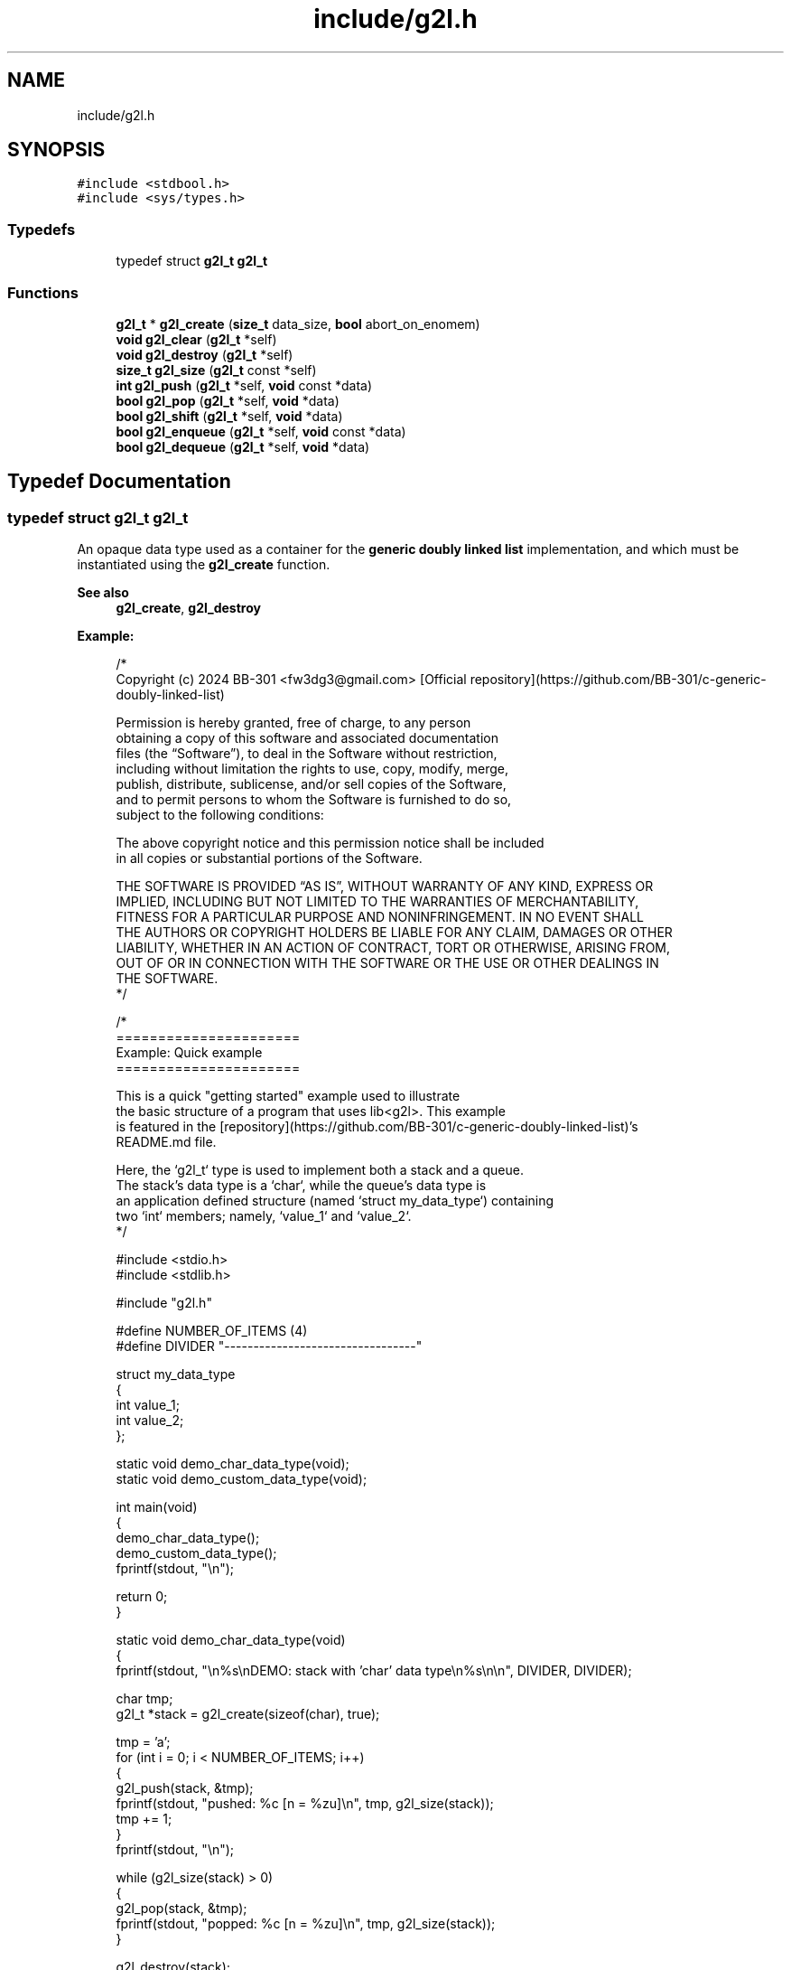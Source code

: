 .TH "include/g2l.h" 3 "Sun Jan 21 2024" "Version 0.1.0" "lib<g2l>" \" -*- nroff -*-
.ad l
.nh
.SH NAME
include/g2l.h
.SH SYNOPSIS
.br
.PP
\fC#include <stdbool\&.h>\fP
.br
\fC#include <sys/types\&.h>\fP
.br

.SS "Typedefs"

.in +1c
.ti -1c
.RI "typedef struct \fBg2l_t\fP \fBg2l_t\fP"
.br
.in -1c
.SS "Functions"

.in +1c
.ti -1c
.RI "\fBg2l_t\fP * \fBg2l_create\fP (\fBsize_t\fP data_size, \fBbool\fP abort_on_enomem)"
.br
.ti -1c
.RI "\fBvoid\fP \fBg2l_clear\fP (\fBg2l_t\fP *self)"
.br
.ti -1c
.RI "\fBvoid\fP \fBg2l_destroy\fP (\fBg2l_t\fP *self)"
.br
.ti -1c
.RI "\fBsize_t\fP \fBg2l_size\fP (\fBg2l_t\fP const *self)"
.br
.ti -1c
.RI "\fBint\fP \fBg2l_push\fP (\fBg2l_t\fP *self, \fBvoid\fP const *data)"
.br
.ti -1c
.RI "\fBbool\fP \fBg2l_pop\fP (\fBg2l_t\fP *self, \fBvoid\fP *data)"
.br
.ti -1c
.RI "\fBbool\fP \fBg2l_shift\fP (\fBg2l_t\fP *self, \fBvoid\fP *data)"
.br
.ti -1c
.RI "\fBbool\fP \fBg2l_enqueue\fP (\fBg2l_t\fP *self, \fBvoid\fP const *data)"
.br
.ti -1c
.RI "\fBbool\fP \fBg2l_dequeue\fP (\fBg2l_t\fP *self, \fBvoid\fP *data)"
.br
.in -1c
.SH "Typedef Documentation"
.PP 
.SS "typedef struct \fBg2l_t\fP \fBg2l_t\fP"

.PP
An opaque data type used as a container for the \fBgeneric doubly linked list\fP implementation, and which must be instantiated using the \fBg2l_create\fP function\&. 
.PP
\fBSee also\fP
.RS 4
\fBg2l_create\fP, \fBg2l_destroy\fP 
.RE
.PP
\fBExample:\fP
.RS 4

.PP
.nf
/*
    Copyright (c) 2024 BB\-301 <fw3dg3@gmail\&.com> [Official repository](https://github\&.com/BB\-301/c\-generic\-doubly\-linked\-list)

    Permission is hereby granted, free of charge, to any person
    obtaining a copy of this software and associated documentation
    files (the “Software”), to deal in the Software without restriction,
    including without limitation the rights to use, copy, modify, merge,
    publish, distribute, sublicense, and/or sell copies of the Software,
    and to permit persons to whom the Software is furnished to do so,
    subject to the following conditions:

    The above copyright notice and this permission notice shall be included
    in all copies or substantial portions of the Software\&.

    THE SOFTWARE IS PROVIDED “AS IS”, WITHOUT WARRANTY OF ANY KIND, EXPRESS OR
    IMPLIED, INCLUDING BUT NOT LIMITED TO THE WARRANTIES OF MERCHANTABILITY,
    FITNESS FOR A PARTICULAR PURPOSE AND NONINFRINGEMENT\&. IN NO EVENT SHALL
    THE AUTHORS OR COPYRIGHT HOLDERS BE LIABLE FOR ANY CLAIM, DAMAGES OR OTHER
    LIABILITY, WHETHER IN AN ACTION OF CONTRACT, TORT OR OTHERWISE, ARISING FROM,
    OUT OF OR IN CONNECTION WITH THE SOFTWARE OR THE USE OR OTHER DEALINGS IN
    THE SOFTWARE\&.
*/

/*
    ======================
    Example: Quick example
    ======================

    This is a quick "getting started" example used to illustrate
    the basic structure of a program that uses lib<g2l>\&. This example
    is featured in the [repository](https://github\&.com/BB\-301/c\-generic\-doubly\-linked\-list)'s
    README\&.md file\&.

    Here, the `g2l_t` type is used to implement both a stack and a queue\&.
    The stack's data type is a `char`, while the queue's data type is
    an application defined structure (named `struct my_data_type`) containing
    two `int` members; namely, `value_1` and `value_2`\&.
*/

#include <stdio\&.h>
#include <stdlib\&.h>

#include "g2l\&.h"

#define NUMBER_OF_ITEMS (4)
#define DIVIDER "\-\-\-\-\-\-\-\-\-\-\-\-\-\-\-\-\-\-\-\-\-\-\-\-\-\-\-\-\-\-\-\-\-"

struct my_data_type
{
    int value_1;
    int value_2;
};

static void demo_char_data_type(void);
static void demo_custom_data_type(void);

int main(void)
{
    demo_char_data_type();
    demo_custom_data_type();
    fprintf(stdout, "\\n");

    return 0;
}

static void demo_char_data_type(void)
{
    fprintf(stdout, "\\n%s\\nDEMO: stack with 'char' data type\\n%s\\n\\n", DIVIDER, DIVIDER);

    char tmp;
    g2l_t *stack = g2l_create(sizeof(char), true);

    tmp = 'a';
    for (int i = 0; i < NUMBER_OF_ITEMS; i++)
    {
        g2l_push(stack, &tmp);
        fprintf(stdout, "pushed: %c [n = %zu]\\n", tmp, g2l_size(stack));
        tmp += 1;
    }
    fprintf(stdout, "\\n");

    while (g2l_size(stack) > 0)
    {
        g2l_pop(stack, &tmp);
        fprintf(stdout, "popped: %c [n = %zu]\\n", tmp, g2l_size(stack));
    }

    g2l_destroy(stack);
}

static void demo_custom_data_type(void)
{
    fprintf(stdout, "\\n%s\\nDEMO: queue with custom data type\\n%s\\n\\n", DIVIDER, DIVIDER);

    struct my_data_type tmp;
    g2l_t *queue = g2l_create(sizeof(struct my_data_type), true);

    for (int i = 0; i < NUMBER_OF_ITEMS; i++)
    {
        tmp\&.value_1 = i + i;
        tmp\&.value_2 = i * i;
        // NOTE: `g2l_enqueue` is simply an alias for `g2l_push`
        g2l_enqueue(queue, &tmp);
        fprintf(
            stdout,
            "enqueued: struct { \&.value_1 = %i, \&.value_2 = %i } [n = %zu]\\n",
            tmp\&.value_1, tmp\&.value_2, g2l_size(queue));
    }
    fprintf(stdout, "\\n");

    while (g2l_size(queue) > 0)
    {
        // NOTE: `g2l_dequeue` is simply an alias for `g2l_shift`
        g2l_dequeue(queue, &tmp);
        fprintf(
            stdout,
            "dequeued: struct { \&.value_1 = %i, \&.value_2 = %i } [n = %zu]\\n",
            tmp\&.value_1, tmp\&.value_2, g2l_size(queue));
    }

    g2l_destroy(queue);
}

.fi
.PP
 
.RE
.PP

.SH "Function Documentation"
.PP 
.SS "\fBvoid\fP g2l_clear (\fBg2l_t\fP * self)"

.PP
A function that can be used to clear (i\&.e\&., empty) a linked list object\&. 
.PP
\fBParameters\fP
.RS 4
\fIself\fP A pointer to the \fBg2l_t\fP instance to be cleared\&. 
.RE
.PP

.SS "\fBg2l_t\fP * g2l_create (\fBsize_t\fP data_size, \fBbool\fP abort_on_enomem)"

.PP
The function that must be used to instantiate a new linked list object (i\&.e\&., \fBg2l_t\fP )\&. 
.PP
\fBParameters\fP
.RS 4
\fIdata_size\fP The size, in bytes, of the data type that will be stored in the created instance\&. 
.br
\fIabort_on_enomem\fP Whether \fBENOMEM\fP errors should result in the process being aborted (\fCtrue\fP) or whether the function should simply return the \fBNULL\fP pointer and let the application deal with the error\&. 
.RE
.PP
\fBReturns\fP
.RS 4
\fBg2l_t\fP* A pointer to the created linked list object\&. 
.RE
.PP
\fBNote\fP
.RS 4
- If \fCabort_on_enomem\fP is set to \fCfalse\fP and an error occurs, that error will be due to an internal call to \fBmalloc\fP failing, in which case \fBerrno\fP will contain \fBENOMEM\fP , which will have been set by \fBmalloc\fP \&. 
.PP
- Setting \fCabort_on_enomem\fP to \fCfalse\fP will also require the application to inspect the value returned by \fBg2l_push\fP (and its \fBg2l_enqueue\fP alias), which function also internally makes use of \fBmalloc\fP , and which could consequently obtain \fBENOMEM\fP \&. 
.RE
.PP
\fBSee also\fP
.RS 4
\fBg2l_destroy\fP 
.RE
.PP

.SS "\fBbool\fP g2l_dequeue (\fBg2l_t\fP * self, \fBvoid\fP * data)"

.PP
An alias to \fBg2l_shift\fP , this function can be used to 'dequeue' (i\&.e\&., shift) the list's oldest element (and optionally retrieve the value contained in that element)\&. 
.PP
\fBParameters\fP
.RS 4
\fIself\fP A pointer to the \fBg2l_t\fP instance for which to remove the oldest element\&. 
.br
\fIdata\fP A pointer to memory into which the list's oldest element's data should be copied before the element is freed\&. The \fBNULL\fP pointer can be passed if the data is not needed by the application\&. 
.RE
.PP
\fBReturns\fP
.RS 4
\fBbool\fP A boolean value indicating whether the operation was successful (i\&.e, whether a value was removed)\&. A \fCfalse\fP value simply means that the list was already empty at the moment when the operation was performed, else the value will be \fCtrue\fP\&. 
.RE
.PP
\fBNote\fP
.RS 4
- The \fBg2l_dequeue\fP function is an alias for \fBg2l_shift\fP \&. 
.RE
.PP
\fBSee also\fP
.RS 4
\fBg2l_shift\fP 
.RE
.PP

.SS "\fBvoid\fP g2l_destroy (\fBg2l_t\fP * self)"

.PP
The function that should be used to destroy a linked list object once it is no longer needed by the application\&. 
.PP
\fBParameters\fP
.RS 4
\fIself\fP A pointer to the \fBg2l_t\fP instance to be destroyed\&. 
.RE
.PP
\fBSee also\fP
.RS 4
\fBg2l_create\fP 
.RE
.PP

.SS "\fBbool\fP g2l_enqueue (\fBg2l_t\fP * self, \fBvoid\fP const * data)"

.PP
An alias to \fBg2l_push\fP , a function that can be used to 'enqueue' a new element to the linked list object \fCself\fP \&. 
.PP
\fBParameters\fP
.RS 4
\fIself\fP A pointer to the \fBg2l_t\fP instance into which to enqueue (i\&.e\&., push) the new element\&. 
.br
\fIdata\fP A pointer to arbitrary memory of size defined when instantiating the object using \fBg2l_create\fP , which is to be copied and stored inside the linked list object \fCself\fP \&. 
.RE
.PP
\fBReturns\fP
.RS 4
\fBint\fP An integer value that will be \fC0\fP if the new element was successfully added, else it will be \fBENOMEM\fP \&. 
.RE
.PP
\fBNote\fP
.RS 4
- See the documentation for \fBg2l_push\fP for a discussion about the possible returned values\&. 
.PP
- The \fBg2l_enqueue\fP function is an alias for \fBg2l_push\fP \&. 
.RE
.PP
\fBSee also\fP
.RS 4
\fBg2l_push\fP 
.RE
.PP

.SS "\fBbool\fP g2l_pop (\fBg2l_t\fP * self, \fBvoid\fP * data)"

.PP
The function that must be used to 'pop' the stack (and optionally retrieve the value contained in the list's top-most (i\&.e\&., youngest) element)\&. 
.PP
\fBParameters\fP
.RS 4
\fIself\fP A pointer to the \fBg2l_t\fP instance for which to remove the top-most (i\&.e\&., youngest) element\&. 
.br
\fIdata\fP A pointer to memory into which the list's top-most element's data should be copied before the element is freed\&. The \fBNULL\fP pointer can be passed if the data is not needed by the application\&. 
.RE
.PP
\fBReturns\fP
.RS 4
\fBbool\fP A boolean value indicating whether the operation was successful (i\&.e, whether a value was popped)\&. A \fCfalse\fP value simply means that the list was already empty at the moment when the operation was performed, else the value will be \fCtrue\fP\&. 
.RE
.PP

.SS "\fBint\fP g2l_push (\fBg2l_t\fP * self, \fBvoid\fP const * data)"

.PP
The function that must be used to add a new element to the linked list object \fCself\fP \&. 
.PP
\fBParameters\fP
.RS 4
\fIself\fP A pointer to the \fBg2l_t\fP instance into which to push the new element\&. 
.br
\fIdata\fP A pointer to arbitrary memory of size defined when instantiating the object using \fBg2l_create\fP , which is to be copied and stored inside the linked list object \fCself\fP \&. 
.RE
.PP
\fBReturns\fP
.RS 4
\fBint\fP An integer value that will be \fC0\fP if the new element was successfully added, else it will be \fBENOMEM\fP \&. 
.RE
.PP
\fBNote\fP
.RS 4
- If \fCself\fP has been instantiated with \fBg2l_create\fP 's \fCabort_on_enomem\fP argument set to \fCtrue\fP, then this function will always return \fC0\fP, because possible \fBENOMEM\fP errors obtained using \fBmalloc\fP will result in the process being aborted\&. Therefore, in such cases (i\&.e\&., when setting \fCabort_on_enomem = true\fP), the output of the \fBg2l_push\fP should simply be ignored\&. 
.PP
- The \fBg2l_enqueue\fP function is an alias for \fBg2l_push\fP \&. 
.RE
.PP
\fBSee also\fP
.RS 4
\fBg2l_enqueue\fP 
.RE
.PP

.SS "\fBbool\fP g2l_shift (\fBg2l_t\fP * self, \fBvoid\fP * data)"

.PP
The function that must be used to 'shift' the list's oldest element (and optionally retrieve the value contained in that element)\&. 
.PP
\fBParameters\fP
.RS 4
\fIself\fP A pointer to the \fBg2l_t\fP instance for which to remove the oldest element\&. 
.br
\fIdata\fP A pointer to memory into which the list's oldest element's data should be copied before the element is freed\&. The \fBNULL\fP pointer can be passed if the data is not needed by the application\&. 
.RE
.PP
\fBReturns\fP
.RS 4
\fBbool\fP A boolean value indicating whether the operation was successful (i\&.e, whether a value was shifted)\&. A \fCfalse\fP value simply means that the list was already empty at the moment when the operation was performed, else the value will be \fCtrue\fP\&. 
.RE
.PP
\fBNote\fP
.RS 4
- The \fBg2l_dequeue\fP function is an alias for \fBg2l_shift\fP \&. 
.RE
.PP
\fBSee also\fP
.RS 4
\fBg2l_dequeue\fP 
.RE
.PP

.SS "\fBsize_t\fP g2l_size (\fBg2l_t\fP const * self)"

.PP
A function that can be used to retrieve the current number of items contained in the linked list object \fCself\fP \&. 
.PP
\fBParameters\fP
.RS 4
\fIself\fP A pointer to the \fBg2l_t\fP object for which to retrieve the number of internal elements\&. 
.RE
.PP
\fBReturns\fP
.RS 4
\fBsize_t\fP The number of elements in the \fCself\fP linked list object\&. 
.RE
.PP

.SH "Author"
.PP 
Generated automatically by Doxygen for lib<g2l> from the source code\&.
